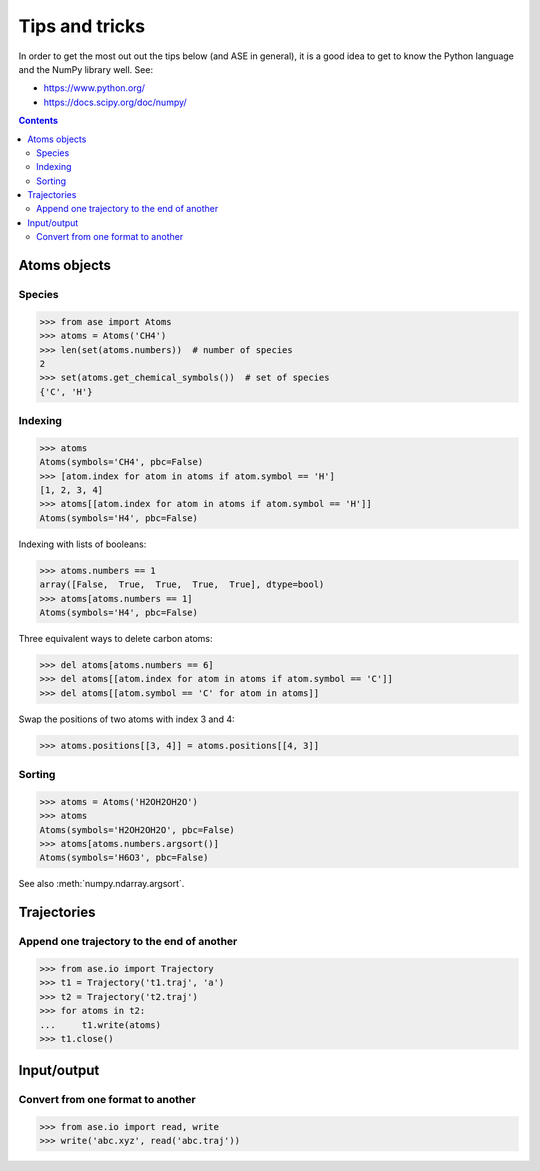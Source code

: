 ===============
Tips and tricks
===============

In order to get the most out out the tips below (and ASE in general), it
is a good idea to get to know the Python language and the NumPy library well.
See:

* https://www.python.org/
* https://docs.scipy.org/doc/numpy/

.. contents::


Atoms objects
=============

Species
-------

>>> from ase import Atoms
>>> atoms = Atoms('CH4')
>>> len(set(atoms.numbers))  # number of species
2
>>> set(atoms.get_chemical_symbols())  # set of species
{'C', 'H'}


Indexing
--------

>>> atoms
Atoms(symbols='CH4', pbc=False)
>>> [atom.index for atom in atoms if atom.symbol == 'H']
[1, 2, 3, 4]
>>> atoms[[atom.index for atom in atoms if atom.symbol == 'H']]
Atoms(symbols='H4', pbc=False)

Indexing with lists of booleans:

>>> atoms.numbers == 1
array([False,  True,  True,  True,  True], dtype=bool)
>>> atoms[atoms.numbers == 1]
Atoms(symbols='H4', pbc=False)

Three equivalent ways to delete carbon atoms:

>>> del atoms[atoms.numbers == 6]
>>> del atoms[[atom.index for atom in atoms if atom.symbol == 'C']]
>>> del atoms[[atom.symbol == 'C' for atom in atoms]]

Swap the positions of two atoms with index 3 and 4:

>>> atoms.positions[[3, 4]] = atoms.positions[[4, 3]]


Sorting
-------

>>> atoms = Atoms('H2OH2OH2O')
>>> atoms
Atoms(symbols='H2OH2OH2O', pbc=False)
>>> atoms[atoms.numbers.argsort()]
Atoms(symbols='H6O3', pbc=False)

See also :meth:`numpy.ndarray.argsort`.


Trajectories
============

Append one trajectory to the end of another
-------------------------------------------

.. testsetup::

    from ase.io import write
    from ase import Atoms
    write('t1.traj', Atoms('H'))
    write('t2.traj', Atoms('H'))
    write('abc.traj', Atoms('H'))

>>> from ase.io import Trajectory
>>> t1 = Trajectory('t1.traj', 'a')
>>> t2 = Trajectory('t2.traj')
>>> for atoms in t2:
...     t1.write(atoms)
>>> t1.close()


Input/output
============

Convert from one format to another
----------------------------------

>>> from ase.io import read, write
>>> write('abc.xyz', read('abc.traj'))
